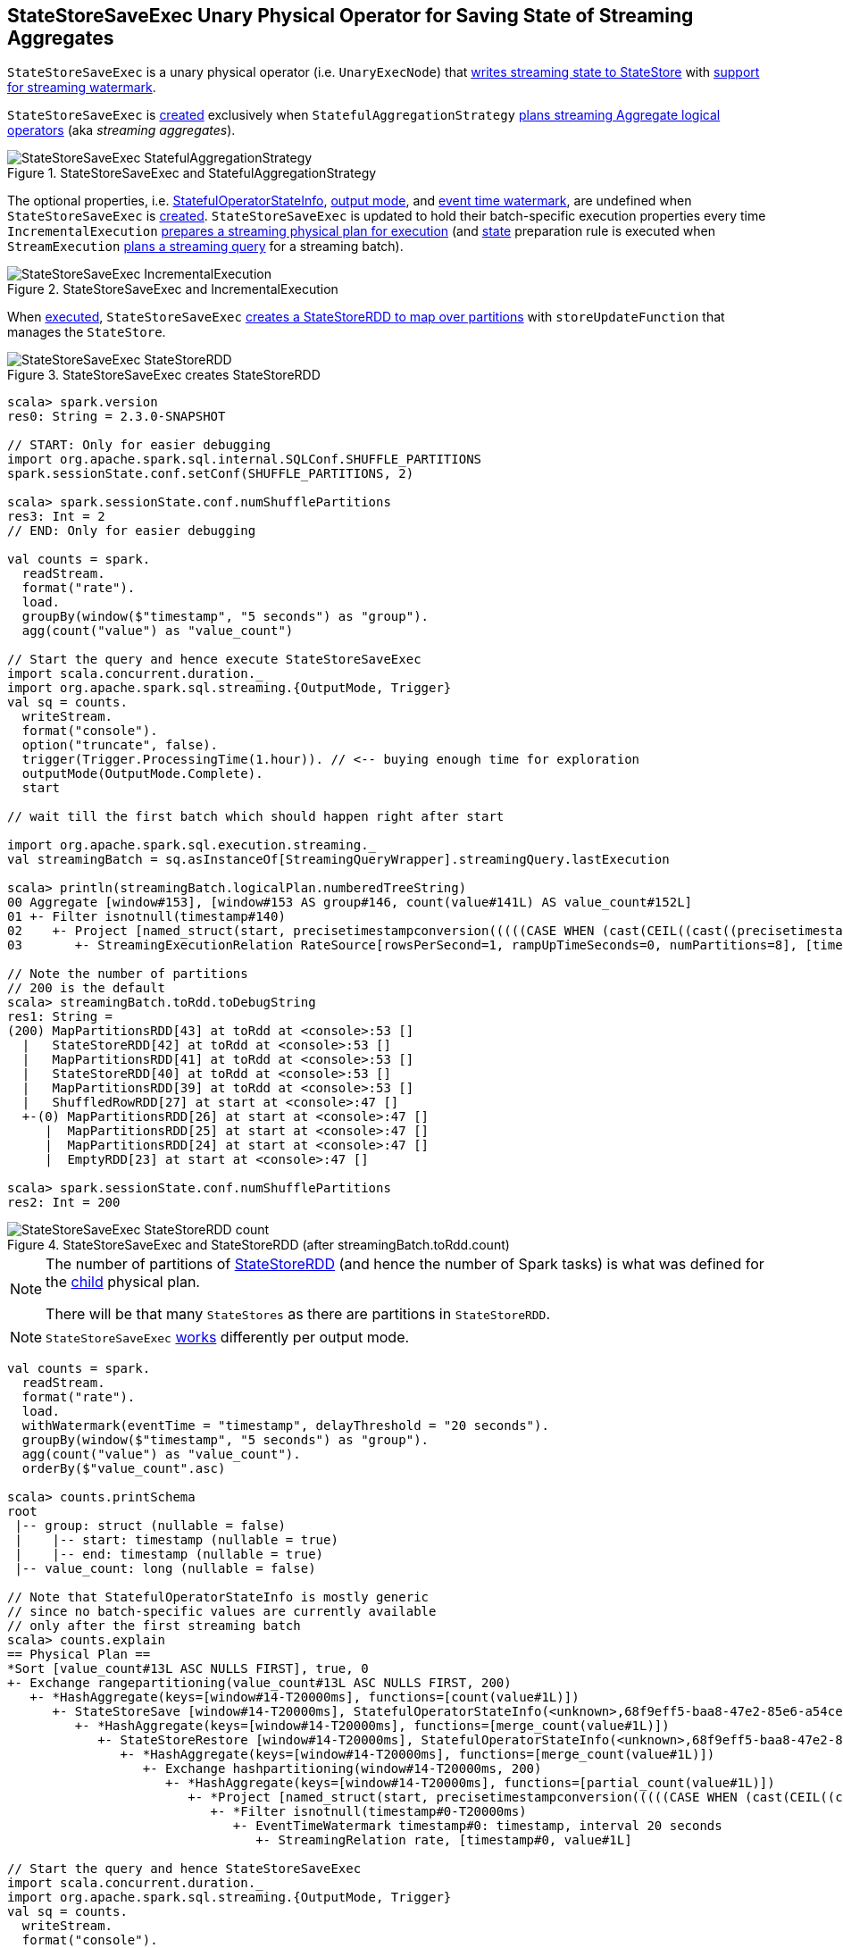 == [[StateStoreSaveExec]] StateStoreSaveExec Unary Physical Operator for Saving State of Streaming Aggregates

`StateStoreSaveExec` is a unary physical operator (i.e. `UnaryExecNode`) that link:spark-sql-streaming-StateStoreWriter.adoc[writes streaming state to StateStore] with link:spark-sql-streaming-WatermarkSupport.adoc[support for streaming watermark].

`StateStoreSaveExec` is <<creating-instance, created>> exclusively when `StatefulAggregationStrategy` link:spark-sql-streaming-StatefulAggregationStrategy.adoc#apply[plans streaming Aggregate logical operators] (aka _streaming aggregates_).

.StateStoreSaveExec and StatefulAggregationStrategy
image::images/StateStoreSaveExec-StatefulAggregationStrategy.png[align="center"]

The optional properties, i.e. <<stateInfo, StatefulOperatorStateInfo>>, <<outputMode, output mode>>, and <<eventTimeWatermark, event time watermark>>, are undefined when `StateStoreSaveExec` is <<creating-instance, created>>. `StateStoreSaveExec` is updated to hold their batch-specific execution properties every time `IncrementalExecution` link:spark-sql-streaming-IncrementalExecution.adoc#preparations[prepares a streaming physical plan for execution] (and link:spark-sql-streaming-IncrementalExecution.adoc#state[state] preparation rule is executed when `StreamExecution` link:spark-sql-streaming-StreamExecution.adoc#runBatch-queryPlanning[plans a streaming query] for a streaming batch).

.StateStoreSaveExec and IncrementalExecution
image::images/StateStoreSaveExec-IncrementalExecution.png[align="center"]

When <<doExecute, executed>>, `StateStoreSaveExec` link:spark-sql-streaming-StateStoreOps.adoc#mapPartitionsWithStateStore[creates a StateStoreRDD to map over partitions] with `storeUpdateFunction` that manages the `StateStore`.

.StateStoreSaveExec creates StateStoreRDD
image::images/StateStoreSaveExec-StateStoreRDD.png[align="center"]

[source, scala]
----
scala> spark.version
res0: String = 2.3.0-SNAPSHOT

// START: Only for easier debugging
import org.apache.spark.sql.internal.SQLConf.SHUFFLE_PARTITIONS
spark.sessionState.conf.setConf(SHUFFLE_PARTITIONS, 2)

scala> spark.sessionState.conf.numShufflePartitions
res3: Int = 2
// END: Only for easier debugging

val counts = spark.
  readStream.
  format("rate").
  load.
  groupBy(window($"timestamp", "5 seconds") as "group").
  agg(count("value") as "value_count")

// Start the query and hence execute StateStoreSaveExec
import scala.concurrent.duration._
import org.apache.spark.sql.streaming.{OutputMode, Trigger}
val sq = counts.
  writeStream.
  format("console").
  option("truncate", false).
  trigger(Trigger.ProcessingTime(1.hour)). // <-- buying enough time for exploration
  outputMode(OutputMode.Complete).
  start

// wait till the first batch which should happen right after start

import org.apache.spark.sql.execution.streaming._
val streamingBatch = sq.asInstanceOf[StreamingQueryWrapper].streamingQuery.lastExecution

scala> println(streamingBatch.logicalPlan.numberedTreeString)
00 Aggregate [window#153], [window#153 AS group#146, count(value#141L) AS value_count#152L]
01 +- Filter isnotnull(timestamp#140)
02    +- Project [named_struct(start, precisetimestampconversion(((((CASE WHEN (cast(CEIL((cast((precisetimestampconversion(timestamp#140, TimestampType, LongType) - 0) as double) / cast(5000000 as double))) as double) = (cast((precisetimestampconversion(timestamp#140, TimestampType, LongType) - 0) as double) / cast(5000000 as double))) THEN (CEIL((cast((precisetimestampconversion(timestamp#140, TimestampType, LongType) - 0) as double) / cast(5000000 as double))) + cast(1 as bigint)) ELSE CEIL((cast((precisetimestampconversion(timestamp#140, TimestampType, LongType) - 0) as double) / cast(5000000 as double))) END + cast(0 as bigint)) - cast(1 as bigint)) * 5000000) + 0), LongType, TimestampType), end, precisetimestampconversion((((((CASE WHEN (cast(CEIL((cast((precisetimestampconversion(timestamp#140, TimestampType, LongType) - 0) as double) / cast(5000000 as double))) as double) = (cast((precisetimestampconversion(timestamp#140, TimestampType, LongType) - 0) as double) / cast(5000000 as double))) THEN (CEIL((cast((precisetimestampconversion(timestamp#140, TimestampType, LongType) - 0) as double) / cast(5000000 as double))) + cast(1 as bigint)) ELSE CEIL((cast((precisetimestampconversion(timestamp#140, TimestampType, LongType) - 0) as double) / cast(5000000 as double))) END + cast(0 as bigint)) - cast(1 as bigint)) * 5000000) + 0) + 5000000), LongType, TimestampType)) AS window#153, timestamp#140, value#141L]
03       +- StreamingExecutionRelation RateSource[rowsPerSecond=1, rampUpTimeSeconds=0, numPartitions=8], [timestamp#140, value#141L]

// Note the number of partitions
// 200 is the default
scala> streamingBatch.toRdd.toDebugString
res1: String =
(200) MapPartitionsRDD[43] at toRdd at <console>:53 []
  |   StateStoreRDD[42] at toRdd at <console>:53 []
  |   MapPartitionsRDD[41] at toRdd at <console>:53 []
  |   StateStoreRDD[40] at toRdd at <console>:53 []
  |   MapPartitionsRDD[39] at toRdd at <console>:53 []
  |   ShuffledRowRDD[27] at start at <console>:47 []
  +-(0) MapPartitionsRDD[26] at start at <console>:47 []
     |  MapPartitionsRDD[25] at start at <console>:47 []
     |  MapPartitionsRDD[24] at start at <console>:47 []
     |  EmptyRDD[23] at start at <console>:47 []

scala> spark.sessionState.conf.numShufflePartitions
res2: Int = 200
----

.StateStoreSaveExec and StateStoreRDD (after streamingBatch.toRdd.count)
image::images/StateStoreSaveExec-StateStoreRDD-count.png[align="center"]

[NOTE]
====
The number of partitions of link:spark-sql-streaming-StateStoreOps.adoc#mapPartitionsWithStateStore[StateStoreRDD] (and hence the number of Spark tasks) is what was defined for the <<child, child>> physical plan.

There will be that many `StateStores` as there are partitions in `StateStoreRDD`.
====

NOTE: `StateStoreSaveExec` <<doExecute, works>> differently per output mode.

[source, scala]
----
val counts = spark.
  readStream.
  format("rate").
  load.
  withWatermark(eventTime = "timestamp", delayThreshold = "20 seconds").
  groupBy(window($"timestamp", "5 seconds") as "group").
  agg(count("value") as "value_count").
  orderBy($"value_count".asc)

scala> counts.printSchema
root
 |-- group: struct (nullable = false)
 |    |-- start: timestamp (nullable = true)
 |    |-- end: timestamp (nullable = true)
 |-- value_count: long (nullable = false)

// Note that StatefulOperatorStateInfo is mostly generic
// since no batch-specific values are currently available
// only after the first streaming batch
scala> counts.explain
== Physical Plan ==
*Sort [value_count#13L ASC NULLS FIRST], true, 0
+- Exchange rangepartitioning(value_count#13L ASC NULLS FIRST, 200)
   +- *HashAggregate(keys=[window#14-T20000ms], functions=[count(value#1L)])
      +- StateStoreSave [window#14-T20000ms], StatefulOperatorStateInfo(<unknown>,68f9eff5-baa8-47e2-85e6-a54cea5c7bc9,0,0), Append, 0
         +- *HashAggregate(keys=[window#14-T20000ms], functions=[merge_count(value#1L)])
            +- StateStoreRestore [window#14-T20000ms], StatefulOperatorStateInfo(<unknown>,68f9eff5-baa8-47e2-85e6-a54cea5c7bc9,0,0)
               +- *HashAggregate(keys=[window#14-T20000ms], functions=[merge_count(value#1L)])
                  +- Exchange hashpartitioning(window#14-T20000ms, 200)
                     +- *HashAggregate(keys=[window#14-T20000ms], functions=[partial_count(value#1L)])
                        +- *Project [named_struct(start, precisetimestampconversion(((((CASE WHEN (cast(CEIL((cast((precisetimestampconversion(timestamp#0-T20000ms, TimestampType, LongType) - 0) as double) / 5000000.0)) as double) = (cast((precisetimestampconversion(timestamp#0-T20000ms, TimestampType, LongType) - 0) as double) / 5000000.0)) THEN (CEIL((cast((precisetimestampconversion(timestamp#0-T20000ms, TimestampType, LongType) - 0) as double) / 5000000.0)) + 1) ELSE CEIL((cast((precisetimestampconversion(timestamp#0-T20000ms, TimestampType, LongType) - 0) as double) / 5000000.0)) END + 0) - 1) * 5000000) + 0), LongType, TimestampType), end, precisetimestampconversion(((((CASE WHEN (cast(CEIL((cast((precisetimestampconversion(timestamp#0-T20000ms, TimestampType, LongType) - 0) as double) / 5000000.0)) as double) = (cast((precisetimestampconversion(timestamp#0-T20000ms, TimestampType, LongType) - 0) as double) / 5000000.0)) THEN (CEIL((cast((precisetimestampconversion(timestamp#0-T20000ms, TimestampType, LongType) - 0) as double) / 5000000.0)) + 1) ELSE CEIL((cast((precisetimestampconversion(timestamp#0-T20000ms, TimestampType, LongType) - 0) as double) / 5000000.0)) END + 0) - 1) * 5000000) + 5000000), LongType, TimestampType)) AS window#14, value#1L]
                           +- *Filter isnotnull(timestamp#0-T20000ms)
                              +- EventTimeWatermark timestamp#0: timestamp, interval 20 seconds
                                 +- StreamingRelation rate, [timestamp#0, value#1L]

// Start the query and hence StateStoreSaveExec
import scala.concurrent.duration._
import org.apache.spark.sql.streaming.{OutputMode, Trigger}
val sq = counts.
  writeStream.
  format("console").
  option("truncate", false).
  trigger(Trigger.ProcessingTime(10.seconds)).
  outputMode(OutputMode.Complete).
  start

-------------------------------------------
Batch: 0
-------------------------------------------
+-----+-----------+
|group|value_count|
+-----+-----------+
+-----+-----------+

-------------------------------------------
Batch: 1
-------------------------------------------
+---------------------------------------------+-----------+
|group                                        |value_count|
+---------------------------------------------+-----------+
|[2017-07-18 14:46:40.0,2017-07-18 14:46:45.0]|1          |
|[2017-07-18 14:46:35.0,2017-07-18 14:46:40.0]|3          |
+---------------------------------------------+-----------+

-------------------------------------------
Batch: 2
-------------------------------------------
+---------------------------------------------+-----------+
|group                                        |value_count|
+---------------------------------------------+-----------+
|[2017-07-18 14:46:35.0,2017-07-18 14:46:40.0]|3          |
|[2017-07-18 14:46:45.0,2017-07-18 14:46:50.0]|4          |
|[2017-07-18 14:46:40.0,2017-07-18 14:46:45.0]|5          |
+---------------------------------------------+-----------+

// In the end...
sq.stop
----

[[metrics]]
.StateStoreSaveExec's SQLMetrics
[cols="1,2",options="header",width="100%"]
|===
| Name
| Description

| [[allUpdatesTimeMs]] `allUpdatesTimeMs`
|

| [[allRemovalsTimeMs]] `allRemovalsTimeMs`
|

| [[commitTimeMs]] `commitTimeMs`
|

| [[numOutputRows]] `numOutputRows`
|

| [[numTotalStateRows]] `numTotalStateRows`
| Number of keys in the link:spark-sql-streaming-StateStore.adoc[StateStore]

| [[numUpdatedStateRows]] `numUpdatedStateRows`
|

| [[stateMemory]] `stateMemory`
| Memory used by the link:spark-sql-streaming-StateStore.adoc[StateStore]
|===

.StateStoreSaveExec in web UI (Details for Query)
image::images/StateStoreSaveExec-webui-query-details.png[align="center"]

When <<doExecute, executed>>, `StateStoreSaveExec` executes the <<child, child>> physical operator and link:spark-sql-streaming-StateStoreOps.adoc#mapPartitionsWithStateStore[creates a StateStoreRDD] (with `storeUpdateFunction` specific to the output mode).

[[output]]
The output schema of `StateStoreSaveExec` is exactly the <<child, child>>'s output schema.

[[outputPartitioning]]
The output partitioning of `StateStoreSaveExec` is exactly the <<child, child>>'s output partitioning.

=== [[doExecute]] Executing StateStoreSaveExec -- `doExecute` Method

[source, scala]
----
doExecute(): RDD[InternalRow]
----

NOTE: `doExecute` is a part of `SparkPlan` contract to produce the result of a physical operator as an RDD of internal binary rows (i.e. `InternalRow`).

Internally, `doExecute` initializes link:spark-sql-streaming-StateStoreWriter.adoc#metrics[metrics].

NOTE: `doExecute` requires that the optional <<outputMode, outputMode>> is at this point defined (that should happen when `IncrementalExecution` link:spark-sql-streaming-IncrementalExecution.adoc#preparations[prepares a streaming aggregation for execution]).

`doExecute` executes <<child, child>> physical operator and link:spark-sql-streaming-StateStoreOps.adoc#mapPartitionsWithStateStore[creates a StateStoreRDD] with `storeUpdateFunction` that:

1. Generates an unsafe projection to access the key field (using <<keyExpressions, keyExpressions>> and the output schema of <<child, child>>).

1. Branches off per <<outputMode, output mode>>.

[[doExecute-branches]]
.doExecute's Behaviour per Output Mode
[cols="1,2",options="header",width="100%"]
|===
| Output Mode
| doExecute's Behaviour

| [[doExecute-Append]] `Append`
a|

Filters out all late aggregate rows (per link:spark-sql-streaming-WatermarkSupport.adoc#watermarkPredicateForData[watermark]) and link:spark-sql-streaming-StateStore.adoc#put[stores all the "young" rows in the state store] (eagerly, i.e. before returning an iterator). Returns an iterator that link:spark-sql-streaming-StateStore.adoc#remove[removes the late rows from the state store]. In the end, link:spark-sql-streaming-StateStore.adoc#commit[commits the state updates].

CAUTION: FIXME Example of Append with StateStoreSaveExec (and mandatory watermark)

---

1. Uses link:spark-sql-streaming-WatermarkSupport.adoc#watermarkPredicateForData[watermarkPredicateForData] predicate to exclude matching rows and (like in <<doExecute-Complete, Complete>> output mode) link:spark-sql-streaming-StateStore.adoc#put[stores all the remaining rows] in `StateStore`.

1. (like in <<doExecute-Complete, Complete>> output mode) While storing the rows, increments <<numUpdatedStateRows, numUpdatedStateRows>> metric (for every row) and records the total time in <<allUpdatesTimeMs, allUpdatesTimeMs>> metric.

1. link:spark-sql-streaming-StateStore.adoc#getRange[Takes all the rows] from `StateStore` and returns a `NextIterator` that:

* In `getNext`, finds the first row that matches link:spark-sql-streaming-WatermarkSupport.adoc#watermarkPredicateForKeys[watermarkPredicateForKeys] predicate, link:spark-sql-streaming-StateStore.adoc#remove[removes it] from `StateStore`, and returns it back.
+
If no row was found, `getNext` also marks the iterator as finished.

* In `close`, records the time to iterate over all the rows in <<allRemovalsTimeMs, allRemovalsTimeMs>> metric, link:spark-sql-streaming-StateStore.adoc#commit[commits the updates] to `StateStore` followed by recording the time in <<commitTimeMs, commitTimeMs>> metric and link:spark-sql-streaming-StateStoreWriter.adoc#setStoreMetrics[recording StateStore metrics].

| [[doExecute-Complete]] `Complete`
a|

link:spark-sql-streaming-StateStore.adoc#put[Stores all rows in the state store] and link:spark-sql-streaming-StateStore.adoc#commit[commits them] (as state updates) afterwards.

---

1. link:spark-sql-streaming-StateStore.adoc#put[Stores all rows] (as `UnsafeRow`) in `StateStore`.

1. While storing the rows, increments <<numUpdatedStateRows, numUpdatedStateRows>> metric (for every row) and records the total time in <<allUpdatesTimeMs, allUpdatesTimeMs>> metric.

1. Records `0` in <<allRemovalsTimeMs, allRemovalsTimeMs>> metric.

1. link:spark-sql-streaming-StateStore.adoc#commit[Commits the state updates] to `StateStore` and records the time in <<commitTimeMs, commitTimeMs>> metric.

1. link:spark-sql-streaming-StateStoreWriter.adoc#setStoreMetrics[Records StateStore metrics].

1. In the end, link:spark-sql-streaming-StateStore.adoc#iterator[takes all the rows stored] in `StateStore` and increments <<numOutputRows, numOutputRows>> metric.

| [[doExecute-Update]] `Update`
a|

Returns an iterator that filters out late aggregate rows (per link:spark-sql-streaming-WatermarkSupport.adoc#watermarkPredicateForData[watermark] if defined) and link:spark-sql-streaming-StateStore.adoc#put[stores the "young" rows in the state store] (one by one, i.e. every `next`). With no more rows available, that link:spark-sql-streaming-StateStore.adoc#remove[removes the late rows from the state store] (all at once) and link:spark-sql-streaming-StateStore.adoc#commit[commits the state updates].

CAUTION: FIXME Example of Update with StateStoreSaveExec (and optional watermark)

---

Returns `Iterator` of rows that uses link:spark-sql-streaming-WatermarkSupport.adoc#watermarkPredicateForData[watermarkPredicateForData] predicate to filter out late rows.

In `hasNext`, when rows are no longer available:

1. Records the total time to iterate over all the rows in <<allUpdatesTimeMs, allUpdatesTimeMs>> metric.

1. link:spark-sql-streaming-WatermarkSupport.adoc#removeKeysOlderThanWatermark[removeKeysOlderThanWatermark] and records the time in <<allRemovalsTimeMs, allRemovalsTimeMs>> metric.

1. link:spark-sql-streaming-StateStore.adoc#commit[Commits the updates] to `StateStore` and records the time in <<commitTimeMs, commitTimeMs>> metric.

1. link:spark-sql-streaming-StateStoreWriter.adoc#setStoreMetrics[Records StateStore metrics].

In `next`, link:spark-sql-streaming-StateStore.adoc#put[stores a row] in `StateStore` and increments <<numOutputRows, numOutputRows>> and <<numUpdatedStateRows, numUpdatedStateRows>> metrics.
|===

`doExecute` reports a `UnsupportedOperationException` when executed with an invalid output mode.

```
Invalid output mode: [outputMode]
```

=== [[creating-instance]] Creating StateStoreSaveExec Instance

`StateStoreSaveExec` takes the following when created:

* [[keyExpressions]] Key attributes (as used for aggregation in link:spark-sql-streaming-Dataset-operators.adoc#groupBy[groupBy] operator)
* [[stateInfo]] `StatefulOperatorStateInfo`
* [[outputMode]] link:spark-sql-streaming-OutputMode.adoc[Output mode]
* [[eventTimeWatermark]] Event time watermark (as `long` number)
* [[child]] Child physical plan (i.e. `SparkPlan`)
